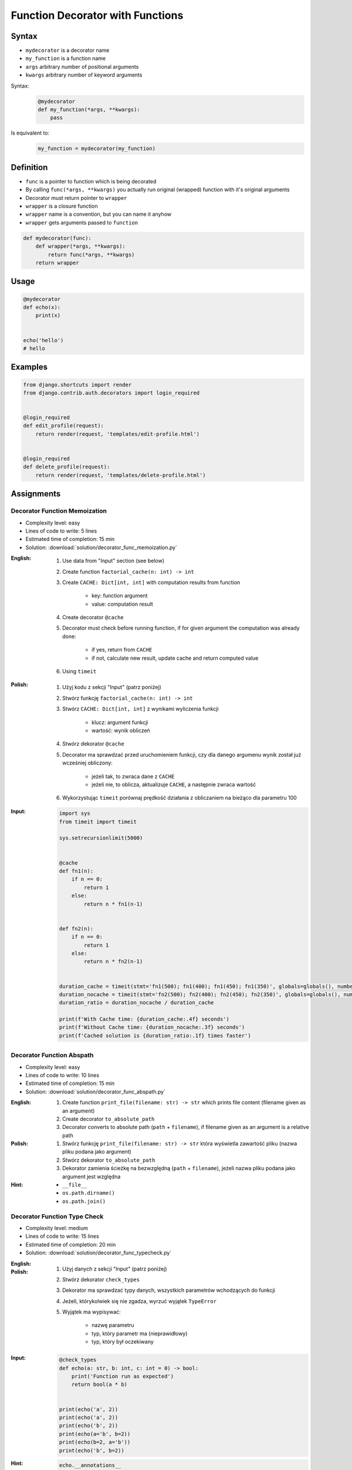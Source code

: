 *********************************
Function Decorator with Functions
*********************************


Syntax
======
* ``mydecorator`` is a decorator name
* ``my_function`` is a function name
* ``args`` arbitrary number of positional arguments
* ``kwargs`` arbitrary number of keyword arguments

Syntax:
    .. code-block:: python

        @mydecorator
        def my_function(*args, **kwargs):
            pass

Is equivalent to:
    .. code-block:: python

        my_function = mydecorator(my_function)


Definition
==========
* ``func`` is a pointer to function which is being decorated
* By calling ``func(*args, **kwargs)`` you actually run original (wrapped) function with it's original arguments
* Decorator must return pointer to ``wrapper``
* ``wrapper`` is a closure function
* ``wrapper`` name is a convention, but you can name it anyhow
* ``wrapper`` gets arguments passed to ``function``

.. code-block:: python

    def mydecorator(func):
        def wrapper(*args, **kwargs):
            return func(*args, **kwargs)
        return wrapper

Usage
=====
.. code-block:: python

    @mydecorator
    def echo(x):
        print(x)


    echo('hello')
    # hello


Examples
========
.. code-block:: python
    :caption: File exists

    import os


    def if_file_exists(func):
        def wrapper(filename):
            if os.path.exists(filename):
                return func(filename)
            else:
                print(f'File "{filename}" does not exists')
        return wrapper


    @if_file_exists
    def print_file(filename):
        with open(filename) as file:
            content = file.read()
            print(content)


    if __name__ == '__main__':
        print_file('/etc/passwd')
        print_file('/tmp/passwd')

.. code-block:: python
    :caption: Debug

    from datetime import datetime
    import logging

    log = logging.getLogger(__name__)
    log.setLevel('DEBUG')


    def timeit(func):
        def wrapper(*args, **kwargs):
            time_start = datetime.now()
            result = func(*args, **kwargs)
            time_end = datetime.now()
            time = time_end - time_start
            log.debug(f'Time: {time}\n')
            return result
        return wrapper


    def debug(func):
        def wrapper(*args, **kwargs):
            function = func.__name__
            log.debug(f'Calling: {function=}, {args=}, {kwargs=}')
            result = func(*args, **kwargs)
            log.debug(f'Result: {result}')
            return result
        return wrapper


    @timeit
    @debug
    def add_numbers(a, b):
        return a + b


    add_numbers(1, 2)
    # DEBUG:__main__:Calling: function='add_numbers', args=(1, 2), kwargs={}
    # DEBUG:__main__:Result: 3
    # DEBUG:__main__:Time: 0:00:00.000117

    add_numbers(1, b=2)
    # DEBUG:__main__:Calling: function='add_numbers', args=(1,), kwargs={'b': 2}
    # DEBUG:__main__:Result: 3
    # DEBUG:__main__:Time: 0:00:00.000059

    add_numbers(a=1, b=2)
    # DEBUG:__main__:Calling: function='add_numbers', args=(), kwargs={'a': 1, 'b': 2}
    # DEBUG:__main__:Result: 3
    # DEBUG:__main__:Time: 0:00:00.000044

.. code-block:: python
    :caption: Cache with exposed cache

    _cache = {}

    def cache(func):
        def wrapper(n):
            if n not in _cache:
                _cache[n] = func(n)
            return _cache[n]
        return wrapper


    @cache
    def factorial(n):
        if n == 0:
            return 1
        else:
            return n * factorial(n - 1)


    factorial(5)
    # 120

    print(CACHE)
    # {0: 1, 1: 1, 2: 2, 3: 6, 4: 24, 5: 120}

.. code-block:: python
    :caption: Cache with hidden cache

    def cache(func):
        _cache = {}
        def wrapper(n):
            if n not in _cache:
                _cache[n] = func(n)
            return _cache[n]
        return wrapper


    @cache
    def factorial(n):
        if n == 0:
            return 1
        else:
            return n * factorial(n - 1)


    factorial(5)
    # 120

.. code-block:: python
    :caption: Memoize

    def cache(func):
        def wrapper(n):
            cache = getattr(wrapper, '__cache__', {})
            if n not in cache:
                print(f'"n={n}" Not in cache. Calculating...')
                cache[n] = func(n)
                setattr(wrapper, '__cache__', cache)
            else:
                print(f'"n={n}" Found in cache. Fetching...')
            return cache[n]
        return wrapper


    @cache
    def factorial(n: int) -> int:
        if n == 0:
            return 1
        else:
            return n * factorial(n-1)


    print(factorial(3))
    # "n=3" Not in cache. Calculating...
    # "n=2" Not in cache. Calculating...
    # "n=1" Not in cache. Calculating...
    # "n=0" Not in cache. Calculating...
    # 6

    print(factorial.__cache__)
    # {3: 6}

    print(factorial(5))
    # "n=5" Not in cache. Calculating...
    # "n=4" Not in cache. Calculating...
    # "n=3" Found in cache. Fetching...
    # 120

    print(factorial.__cache__)
    # {3: 6, 4: 24, 5: 120}

    print(factorial(6))
    # "n=6" Not in cache. Calculating...
    # "n=5" Found in cache. Fetching...
    # 720

    print(factorial.__cache__)
    # {3: 6, 4: 24, 5: 120, 6: 720}

    print(factorial(4))
    # "n=4" Found in cache. Fetching...
    # 24

    print(factorial.__cache__)
    # {3: 6, 4: 24, 5: 120, 6: 720}

.. code-block:: python
    :caption: Flask URL Routing

    from flask import json
    from flask import Response
    from flask import render_template
    from flask import Flask

    app = Flask(__name__)


    @app.route('/summary')
    def summary():
        data = {'first_name': 'Jan', 'last_name': 'Twardowski'}
        return Response(
            response=json.dumps(data),
            status=200,
            mimetype='application/json'
        )

    @app.route('/post/<int:post_id>')
    def show_post(post_id):
        post = ... # get post from Database by post_id
        return render_template('post.html', post=post)

    @app.route('/hello/')
    @app.route('/hello/<name>')
    def hello(name=None):
        return render_template('hello.html', name=name)

.. code-block:: python
    :caption: Django Login Required. Decorator checks whether user is_authenticated. If not, user will be redirected to login page.

    from django.shortcuts import render


    def edit_profile(request):
        if not request.user.is_authenticated:
            return render(request, 'templates/login_error.html')
        else:
            return render(request, 'templates/edit-profile.html')


    def delete_profile(request):
        if not request.user.is_authenticated:
            return render(request, 'templates/login_error.html')
        else:
            return render(request, 'templates/delete-profile.html')

.. code-block:: python

    from django.shortcuts import render
    from django.contrib.auth.decorators import login_required


    @login_required
    def edit_profile(request):
        return render(request, 'templates/edit-profile.html')


    @login_required
    def delete_profile(request):
        return render(request, 'templates/delete-profile.html')


Assignments
===========

Decorator Function Memoization
------------------------------
* Complexity level: easy
* Lines of code to write: 5 lines
* Estimated time of completion: 15 min
* Solution: :download:`solution/decorator_func_memoization.py`

:English:
    #. Use data from "Input" section (see below)
    #. Create function ``factorial_cache(n: int) -> int``
    #. Create ``CACHE: Dict[int, int]`` with computation results from function

        * key: function argument
        * value: computation result

    #. Create decorator ``@cache``
    #. Decorator must check before running function, if for given argument the computation was already done:

        * if yes, return from ``CACHE``
        * if not, calculate new result, update cache and return computed value

    #. Using ``timeit``

:Polish:
    #. Użyj kodu z sekcji "Input" (patrz poniżej)
    #. Stwórz funkcję ``factorial_cache(n: int) -> int``
    #. Stwórz ``CACHE: Dict[int, int]`` z wynikami wyliczenia funkcji

        * klucz: argument funkcji
        * wartość: wynik obliczeń

    #. Stwórz dekorator ``@cache``
    #. Decorator ma sprawdzać przed uruchomieniem funkcji, czy dla danego argumenu wynik został już wcześniej obliczony:

        * jeżeli tak, to zwraca dane z ``CACHE``
        * jeżeli nie, to oblicza, aktualizuje ``CACHE``, a następnie zwraca wartość

    #. Wykorzystując ``timeit`` porównaj prędkość działania z obliczaniem na bieżąco dla parametru 100


:Input:
    .. code-block:: python

        import sys
        from timeit import timeit

        sys.setrecursionlimit(5000)


        @cache
        def fn1(n):
            if n == 0:
                return 1
            else:
                return n * fn1(n-1)


        def fn2(n):
            if n == 0:
                return 1
            else:
                return n * fn2(n-1)


        duration_cache = timeit(stmt='fn1(500); fn1(400); fn1(450); fn1(350)', globals=globals(), number=100_000)
        duration_nocache = timeit(stmt='fn2(500); fn2(400); fn2(450); fn2(350)', globals=globals(), number=100_000)
        duration_ratio = duration_nocache / duration_cache

        print(f'With Cache time: {duration_cache:.4f} seconds')
        print(f'Without Cache time: {duration_nocache:.3f} seconds')
        print(f'Cached solution is {duration_ratio:.1f} times faster')

Decorator Function Abspath
--------------------------
* Complexity level: easy
* Lines of code to write: 10 lines
* Estimated time of completion: 15 min
* Solution: :download:`solution/decorator_func_abspath.py`

:English:
    #. Create function ``print_file(filename: str) -> str`` which prints file content (filename given as an argument)
    #. Create decorator ``to_absolute_path``
    #. Decorator converts to absolute path (``path`` + ``filename``), if filename given as an argument is a relative path

:Polish:
    #. Stwórz funkcję ``print_file(filename: str) -> str`` która wyświetla zawartość pliku (nazwa pliku podana jako argument)
    #. Stwórz dekorator ``to_absolute_path``
    #. Dekorator zamienia ścieżkę na bezwzględną (``path`` + ``filename``), jeżeli nazwa pliku podana jako argument jest względna

:Hint:
    * ``__file__``
    * ``os.path.dirname()``
    * ``os.path.join()``

Decorator Function Type Check
-----------------------------
* Complexity level: medium
* Lines of code to write: 15 lines
* Estimated time of completion: 20 min
* Solution: :download:`solution/decorator_func_typecheck.py`

:English:
    .. todo:: English translation

:Polish:
    #. Użyj danych z sekcji "Input" (patrz poniżej)
    #. Stwórz dekorator ``check_types``
    #. Dekorator ma sprawdzać typy danych, wszystkich parametrów wchodzących do funkcji
    #. Jeżeli, którykolwiek się nie zgadza, wyrzuć wyjątek ``TypeError``
    #. Wyjątek ma wypisywać:

        * nazwę parametru
        * typ, który parametr ma (nieprawidłowy)
        * typ, który był oczekiwany

:Input:
    .. code-block:: python

        @check_types
        def echo(a: str, b: int, c: int = 0) -> bool:
            print('Function run as expected')
            return bool(a * b)


        print(echo('a', 2))
        print(echo('a', 2))
        print(echo('b', 2))
        print(echo(a='b', b=2))
        print(echo(b=2, a='b'))
        print(echo('b', b=2))

:Hint:
    .. code-block:: python

        echo.__annotations__
        # {'a': <class 'str'>, 'return': <class 'bool'>, 'b': <class 'int'>}
